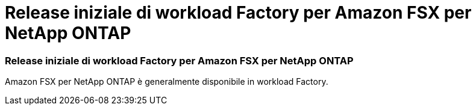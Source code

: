 = Release iniziale di workload Factory per Amazon FSX per NetApp ONTAP
:allow-uri-read: 




=== Release iniziale di workload Factory per Amazon FSX per NetApp ONTAP

Amazon FSX per NetApp ONTAP è generalmente disponibile in workload Factory.
